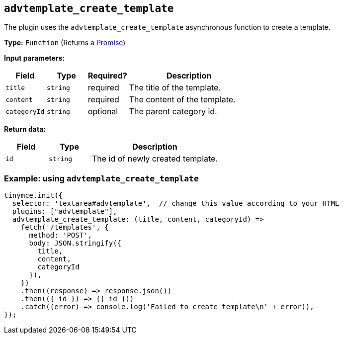 [[advtemplate_create_template]]
== `advtemplate_create_template`

The plugin uses the `advtemplate_create_template` asynchronous function to create a template.

*Type:* `+Function+` (Returns a https://developer.mozilla.org/en-US/docs/Web/JavaScript/Reference/Global_Objects/Promise[Promise])

*Input parameters:*
[cols="1,1,1,3",options="header"]
|===
|Field |Type |Required? |Description
|`+title+` | `+string+` | required | The title of the template.
|`+content+` | `+string+` | required | The content of the template.
|`+categoryId+` | `+string+` | optional | The parent category id.
|===

*Return data:*
[cols="1,1,3",options="header"]
|===
|Field |Type |Description
|`+id+` | `+string+` | The id of newly created template.
|===

=== Example: using `advtemplate_create_template`

[source,js]
----
tinymce.init({
  selector: 'textarea#advtemplate',  // change this value according to your HTML
  plugins: ["advtemplate"],
  advtemplate_create_template: (title, content, categoryId) =>
    fetch('/templates', {
      method: 'POST',
      body: JSON.stringify({
        title,
        content,
        categoryId
      }),
    })
    .then((response) => response.json())
    .then(({ id }) => ({ id }))
    .catch((error) => console.log('Failed to create template\n' + error)),
});
----